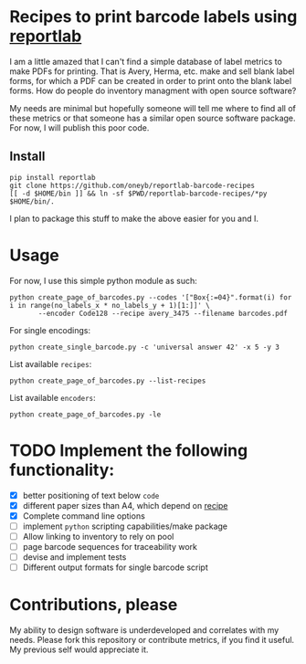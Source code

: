 * Recipes to print barcode labels using [[http://www.reportlab.com/software/opensource/][reportlab]] 

I am a little amazed that I can't find a simple database of label metrics to
make PDFs for printing. That is Avery, Herma, etc. make and sell blank label
forms, for which a PDF can be created in order to print onto the blank label
forms. How do people do inventory managment with open source software?

My needs are minimal but hopefully someone will tell me where to find
all of these metrics or that someone has a similar open source software
package. For now, I will publish this poor code.

** Install

#+BEGIN_SRC shell
pip install reportlab
git clone https://github.com/oneyb/reportlab-barcode-recipes
[[ -d $HOME/bin ]] && ln -sf $PWD/reportlab-barcode-recipes/*py $HOME/bin/.
#+END_SRC

I plan to package this stuff to make the above easier for you and I.
* Usage
For now, I use this simple python module as such:

#+BEGIN_SRC shell
python create_page_of_barcodes.py --codes '["Box{:=04}".format(i) for i in range(no_labels_x * no_labels_y + 1)[1:]]' \
       --encoder Code128 --recipe avery_3475 --filename barcodes.pdf
#+END_SRC

For single encodings:
#+BEGIN_SRC shell
python create_single_barcode.py -c 'universal answer 42' -x 5 -y 3
#+END_SRC

List available =recipes=:
#+BEGIN_SRC shell :results verbatim
python create_page_of_barcodes.py --list-recipes
#+END_SRC

#+RESULTS:
#+begin_example

Described recipes are:

	avery_L7120
	herma_4474
	avery_3475


	Would you like to contribute metrics for a certain label paper?
	Please do so at:
	https://github.com/oneyb/reportlab-barcode-recipes
#+end_example


List available =encoders=:
#+BEGIN_SRC shell :results verbatim
python create_page_of_barcodes.py -le
#+END_SRC

#+RESULTS:
#+begin_example

Accepted encoders are:

	Codabar
	Code11
	Code128
	Code128Auto
	EAN13
	EAN5
	EAN8
	ECC200DataMatrix
	Extended39
	Extended93
	FIM
	I2of5
	ISBN
	MSI
	POSTNET
	QR
	Standard39
	Standard93
	UPCA
	USPS_4State

#+end_example

* TODO Implement the following functionality:
  - [X] better positioning of text below =code=
  - [X] different paper sizes than A4, which depend on [[file:recipe_database.py][recipe]] 
  - [X] Complete command line options
  - [ ] implement =python= scripting capabilities/make package
  - [ ] Allow linking to inventory to rely on pool
  - [ ] page barcode sequences for traceability work
  - [ ] devise and implement tests
  - [ ] Different output formats for single barcode script


* Contributions, please

My ability to design software is underdeveloped and correlates with my
needs. Please fork this repository or contribute metrics, if you find it
useful. My previous self would appreciate it.
